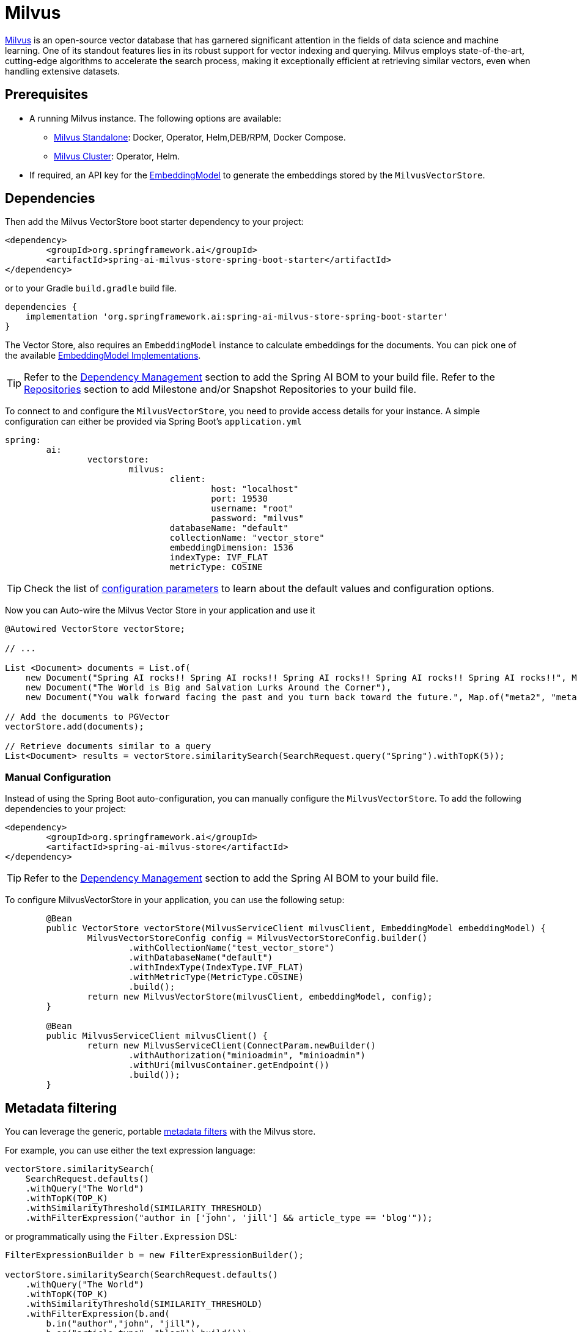 = Milvus

link:https://milvus.io/[Milvus] is an open-source vector database that has garnered significant attention in the fields of data science and machine learning. One of its standout features lies in its robust support for vector indexing and querying. Milvus employs state-of-the-art, cutting-edge algorithms to accelerate the search process, making it exceptionally efficient at retrieving similar vectors, even when handling extensive datasets.

== Prerequisites

* A running Milvus instance. The following options are available:
** link:https://milvus.io/docs/install_standalone-docker.md[Milvus Standalone]: Docker, Operator, Helm,DEB/RPM, Docker Compose.
** link:https://milvus.io/docs/install_cluster-milvusoperator.md[Milvus Cluster]: Operator, Helm.
* If required, an API key for the xref:api/embeddings.adoc#available-implementations[EmbeddingModel] to generate the embeddings stored by the `MilvusVectorStore`.

== Dependencies

Then add the Milvus VectorStore boot starter dependency to your project:

[source,xml]
----
<dependency>
	<groupId>org.springframework.ai</groupId>
	<artifactId>spring-ai-milvus-store-spring-boot-starter</artifactId>
</dependency>
----

or to your Gradle `build.gradle` build file.

[source,groovy]
----
dependencies {
    implementation 'org.springframework.ai:spring-ai-milvus-store-spring-boot-starter'
}
----

The Vector Store, also requires an `EmbeddingModel` instance to calculate embeddings for the documents.
You can pick one of the available xref:api/embeddings.adoc#available-implementations[EmbeddingModel Implementations].

TIP: Refer to the xref:getting-started.adoc#dependency-management[Dependency Management] section to add the Spring AI BOM to your build file.
Refer to the xref:getting-started.adoc#repositories[Repositories] section to add Milestone and/or Snapshot Repositories to your build file.

To connect to and configure the `MilvusVectorStore`, you need to provide access details for your instance.
A simple configuration can either be provided via Spring Boot's `application.yml`

[yml]
----
spring:
	ai:
		vectorstore:
			milvus:
				client:
					host: "localhost"
					port: 19530
					username: "root"
					password: "milvus"
				databaseName: "default"
				collectionName: "vector_store"
				embeddingDimension: 1536
				indexType: IVF_FLAT
				metricType: COSINE
----

TIP: Check the list of xref:#milvus-properties[configuration parameters] to learn about the default values and configuration options.

Now you can Auto-wire the Milvus Vector Store in your application and use it

[source,java]
----
@Autowired VectorStore vectorStore;

// ...

List <Document> documents = List.of(
    new Document("Spring AI rocks!! Spring AI rocks!! Spring AI rocks!! Spring AI rocks!! Spring AI rocks!!", Map.of("meta1", "meta1")),
    new Document("The World is Big and Salvation Lurks Around the Corner"),
    new Document("You walk forward facing the past and you turn back toward the future.", Map.of("meta2", "meta2")));

// Add the documents to PGVector
vectorStore.add(documents);

// Retrieve documents similar to a query
List<Document> results = vectorStore.similaritySearch(SearchRequest.query("Spring").withTopK(5));
----

=== Manual Configuration

Instead of using the Spring Boot auto-configuration, you can manually configure the `MilvusVectorStore`.
To add the following dependencies to your project:

[source,xml]
----
<dependency>
	<groupId>org.springframework.ai</groupId>
	<artifactId>spring-ai-milvus-store</artifactId>
</dependency>
----

TIP: Refer to the xref:getting-started.adoc#dependency-management[Dependency Management] section to add the Spring AI BOM to your build file.

To configure MilvusVectorStore in your application, you can use the following setup:

[source,java]
----
	@Bean
	public VectorStore vectorStore(MilvusServiceClient milvusClient, EmbeddingModel embeddingModel) {
		MilvusVectorStoreConfig config = MilvusVectorStoreConfig.builder()
			.withCollectionName("test_vector_store")
			.withDatabaseName("default")
			.withIndexType(IndexType.IVF_FLAT)
			.withMetricType(MetricType.COSINE)
			.build();
		return new MilvusVectorStore(milvusClient, embeddingModel, config);
	}

	@Bean
	public MilvusServiceClient milvusClient() {
		return new MilvusServiceClient(ConnectParam.newBuilder()
			.withAuthorization("minioadmin", "minioadmin")
			.withUri(milvusContainer.getEndpoint())
			.build());
	}
----

== Metadata filtering

You can leverage the generic, portable link:https://docs.spring.io/spring-ai/reference/api/vectordbs.html#_metadata_filters[metadata filters] with the Milvus store.

For example, you can use either the text expression language:

[source,java]
----
vectorStore.similaritySearch(
    SearchRequest.defaults()
    .withQuery("The World")
    .withTopK(TOP_K)
    .withSimilarityThreshold(SIMILARITY_THRESHOLD)
    .withFilterExpression("author in ['john', 'jill'] && article_type == 'blog'"));
----

or programmatically using the `Filter.Expression` DSL:

[source,java]
----
FilterExpressionBuilder b = new FilterExpressionBuilder();

vectorStore.similaritySearch(SearchRequest.defaults()
    .withQuery("The World")
    .withTopK(TOP_K)
    .withSimilarityThreshold(SIMILARITY_THRESHOLD)
    .withFilterExpression(b.and(
        b.in("author","john", "jill"),
        b.eq("article_type", "blog")).build()));
----

NOTE: These filter expressions are converted into the equivalent Milvus filters.

[[milvus-properties]]
== Milvus VectorStore properties

You can use the following properties in your Spring Boot configuration to customize the Milvus vector store.

[cols="4,5,1"]
|===
|Property| Description | Default value

|spring.ai.vectorstore.milvus.database-name |  The name of the Milvus database to use.  | default
|spring.ai.vectorstore.milvus.collection-name | Milvus collection name to store the vectors  | vector_store
|spring.ai.vectorstore.milvus.embedding-dimension | The dimension of the vectors to be stored in the Milvus collection.  | 1536
|spring.ai.vectorstore.milvus.index-type | The type of the index to be created for the Milvus collection.  | IVF_FLAT
|spring.ai.vectorstore.milvus.metric-type | The metric type to be used for the Milvus collection.  | COSINE
|spring.ai.vectorstore.milvus.index-parameters | The index parameters to be used for the Milvus collection.  | {"nlist":1024}
|spring.ai.vectorstore.milvus.client.host |  The name or address of the host. | localhost
|spring.ai.vectorstore.milvus.client.port |  The connection port. | 19530
|spring.ai.vectorstore.milvus.client.uri |  The uri of Milvus instance | -
|spring.ai.vectorstore.milvus.client.token	| Token serving as the key for identification and authentication purposes.  | -
|spring.ai.vectorstore.milvus.client.connect-timeout-ms | Connection timeout value of client channel. The timeout value must be greater than zero . | 10000
|spring.ai.vectorstore.milvus.client.keep-alive-time-ms | Keep-alive time value of client channel. The keep-alive value must be greater than zero.  | 55000
|spring.ai.vectorstore.milvus.client.keep-alive-timeout-ms | The keep-alive timeout value of client channel. The timeout value must be greater than zero. | 20000
|spring.ai.vectorstore.milvus.client.rpc-deadline-ms | Deadline for how long you are willing to wait for a reply from the server. With a deadline setting, the client will wait when encounter fast RPC fail caused by network fluctuations. The deadline value must be larger than or equal to zero. | 0
|spring.ai.vectorstore.milvus.client.client-key-path |  The client.key path for tls two-way authentication, only takes effect when "secure" is true | -
|spring.ai.vectorstore.milvus.client.client-pem-path |  The client.pem path for tls two-way authentication, only takes effect when "secure" is true | -
|spring.ai.vectorstore.milvus.client.ca-pem-path | The ca.pem path for tls two-way authentication, only takes effect when "secure" is true  | -
|spring.ai.vectorstore.milvus.client.server-pem-path | server.pem path for tls one-way authentication, only takes effect when "secure" is true.  | -
|spring.ai.vectorstore.milvus.client.server-name |  Sets the target name override for SSL host name checking, only takes effect when "secure" is True. Note: this value is passed to grpc.ssl_target_name_override  | -
|spring.ai.vectorstore.milvus.client.secure | Secure the authorization for this connection, set to True to enable TLS.  | false
|spring.ai.vectorstore.milvus.client.idle-timeout-ms | Idle timeout value of client channel. The timeout value must be larger than zero.  | 24h
|spring.ai.vectorstore.milvus.client.username | The username and password for this connection.  | root
|spring.ai.vectorstore.milvus.client.password | The password for this connection.  | milvus
|===



== Starting Milvus Store

From within the `src/test/resources/` folder run:

[source,bash]
----
docker-compose up
----

To clean the environment:

[source,bash]
----
docker-compose down; rm -Rf ./volumes
----

Then connect to the vector store on link:http://localhost:19530[http://localhost:19530] or for management link:http://localhost:9001[http://localhost:9001] (user: `minioadmin`, pass: `minioadmin`)

== Troubleshooting

If Docker complains about resources, then execute:

[source,bash]
----
docker system prune --all --force --volumes
----
